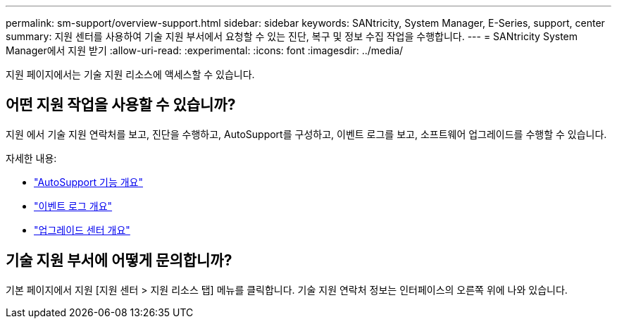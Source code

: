 ---
permalink: sm-support/overview-support.html 
sidebar: sidebar 
keywords: SANtricity, System Manager, E-Series, support, center 
summary: 지원 센터를 사용하여 기술 지원 부서에서 요청할 수 있는 진단, 복구 및 정보 수집 작업을 수행합니다. 
---
= SANtricity System Manager에서 지원 받기
:allow-uri-read: 
:experimental: 
:icons: font
:imagesdir: ../media/


[role="lead"]
지원 페이지에서는 기술 지원 리소스에 액세스할 수 있습니다.



== 어떤 지원 작업을 사용할 수 있습니까?

지원 에서 기술 지원 연락처를 보고, 진단을 수행하고, AutoSupport를 구성하고, 이벤트 로그를 보고, 소프트웨어 업그레이드를 수행할 수 있습니다.

자세한 내용:

* link:autosupport-feature-overview.html["AutoSupport 기능 개요"]
* link:overview-event-log.html["이벤트 로그 개요"]
* link:overview-upgrade-center.html["업그레이드 센터 개요"]




== 기술 지원 부서에 어떻게 문의합니까?

기본 페이지에서 지원 [지원 센터 > 지원 리소스 탭] 메뉴를 클릭합니다. 기술 지원 연락처 정보는 인터페이스의 오른쪽 위에 나와 있습니다.
